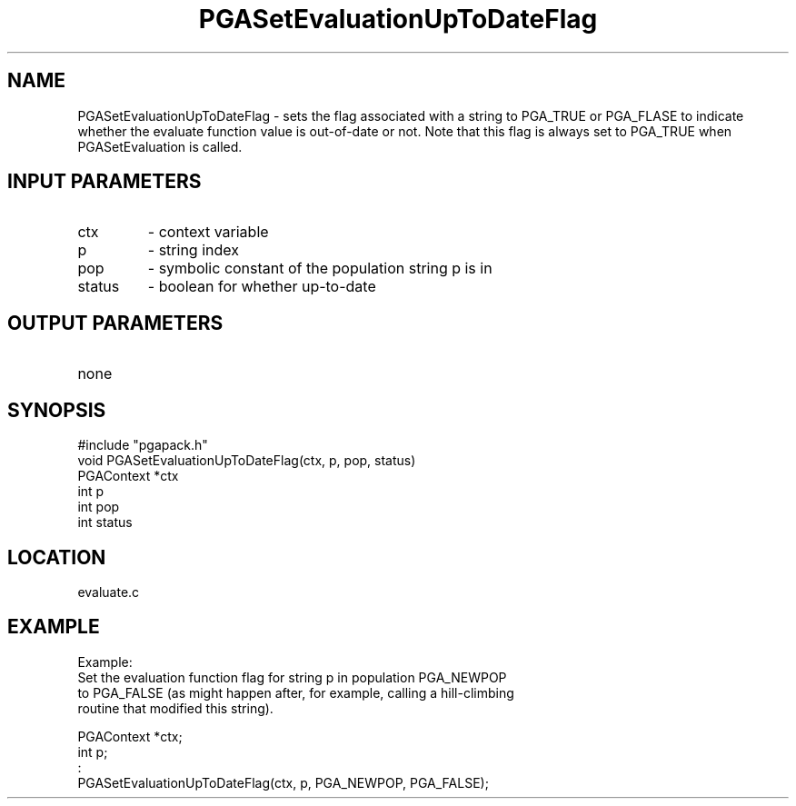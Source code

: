 .TH PGASetEvaluationUpToDateFlag 1 "05/01/95" " " "PGAPack"
.SH NAME
PGASetEvaluationUpToDateFlag \- sets the flag associated with a
string to PGA_TRUE or PGA_FLASE to indicate whether the evaluate
function value is out-of-date or not.  Note that this flag is always
set to PGA_TRUE when PGASetEvaluation is called.
.SH INPUT PARAMETERS
.PD 0
.TP
ctx
- context variable
.PD 0
.TP
p
- string index
.PD 0
.TP
pop
- symbolic constant of the population string p is in
.PD 0
.TP
status
- boolean for whether up-to-date
.PD 1
.SH OUTPUT PARAMETERS
.PD 0
.TP
none

.PD 1
.SH SYNOPSIS
.nf
#include "pgapack.h"
void  PGASetEvaluationUpToDateFlag(ctx, p, pop, status)
PGAContext *ctx
int p
int pop
int status
.fi
.SH LOCATION
evaluate.c
.SH EXAMPLE
.nf
Example:
Set the evaluation function flag for string p in population PGA_NEWPOP
to PGA_FALSE (as might happen after, for example, calling a hill-climbing
routine that modified this string).

PGAContext *ctx;
int p;
:
PGASetEvaluationUpToDateFlag(ctx, p, PGA_NEWPOP, PGA_FALSE);

.fi
